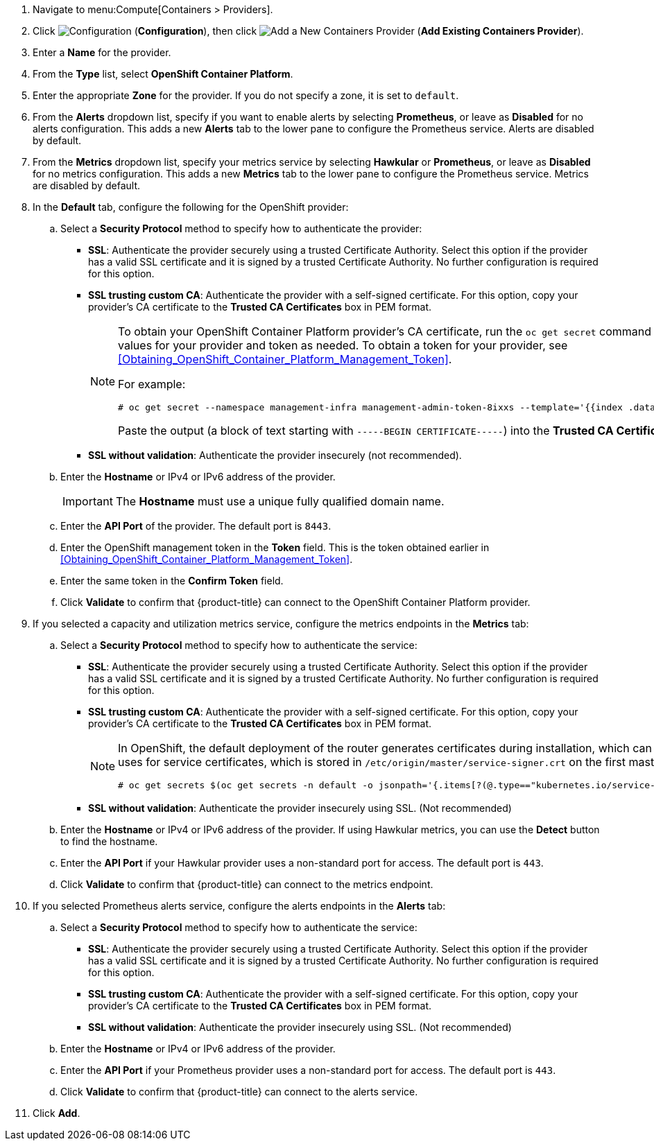. Navigate to menu:Compute[Containers > Providers].
. Click  image:1847.png[Configuration] (*Configuration*), then click  image:1862.png[Add a New Containers Provider] (*Add Existing Containers Provider*).
. Enter a *Name* for the provider.
. From the *Type* list, select *OpenShift Container Platform*.
. Enter the appropriate *Zone* for the provider. If you do not specify a zone, it is set to `default`.
. From the *Alerts* dropdown list, specify if you want to enable alerts by selecting *Prometheus*, or leave as *Disabled* for no alerts configuration. This adds a new *Alerts* tab to the lower pane to configure the Prometheus service. Alerts are disabled by default.
. From the *Metrics* dropdown list, specify your metrics service by selecting *Hawkular* or *Prometheus*, or leave as *Disabled* for no metrics configuration. This adds a new *Metrics* tab to the lower pane to configure the Prometheus service. Metrics are disabled by default.
. In the *Default* tab, configure the following for the OpenShift provider: 
.. Select a *Security Protocol* method to specify how to authenticate the provider:
* *SSL*: Authenticate the provider securely using a trusted Certificate Authority. Select this option if the provider has a valid SSL certificate and it is signed by a trusted Certificate Authority. No further configuration is required for this option.
* *SSL trusting custom CA*: Authenticate the provider with a self-signed certificate. For this option, copy your provider’s CA certificate to the *Trusted CA Certificates* box in PEM format.
+
[NOTE]
====
To obtain your OpenShift Container Platform provider's CA certificate, run the `oc get secret` command on your provider, substituting values for your provider and token as needed. To obtain a token for your provider, see xref:Obtaining_OpenShift_Container_Platform_Management_Token[].

For example:

  # oc get secret --namespace management-infra management-admin-token-8ixxs --template='{{index .data "ca.crt"}}' | base64 --decode
  
Paste the output (a block of text starting with `-----BEGIN CERTIFICATE-----`) into the *Trusted CA Certificates* field.
====
+
* *SSL without validation*: Authenticate the provider insecurely (not recommended).
.. Enter the *Hostname* or IPv4 or IPv6 address of the provider.
+
[IMPORTANT]
====
The *Hostname* must use a unique fully qualified domain name.
====
+
.. Enter the *API Port* of the provider.
  The default port is `8443`.
.. Enter the OpenShift management token in the *Token* field. This is the token obtained earlier in xref:Obtaining_OpenShift_Container_Platform_Management_Token[].
.. Enter the same token in the *Confirm Token* field.
.. Click *Validate* to confirm that {product-title} can connect to the OpenShift Container Platform provider.
. If you selected a capacity and utilization metrics service, configure the metrics endpoints in the *Metrics* tab:
.. Select a *Security Protocol* method to specify how to authenticate the service:
* *SSL*: Authenticate the provider securely using a trusted Certificate Authority. Select this option if the provider has a valid SSL certificate and it is signed by a trusted Certificate Authority. No further configuration is required for this option.
* *SSL trusting custom CA*: Authenticate the provider with a self-signed certificate. For this option, copy your provider’s CA certificate to the *Trusted CA Certificates* box in PEM format.
+
[NOTE]
====
In OpenShift, the default deployment of the router generates certificates during installation, which can be used with the *SSL trusting custom CA* option. Connecting a Hawkular endpoint with this option requires the CA certificate that the cluster uses for service certificates, which is stored in `/etc/origin/master/service-signer.crt` on the first master in a cluster. You can also obtain the certificate from the cluster by running the following on your provider:

  # oc get secrets $(oc get secrets -n default -o jsonpath='{.items[?(@.type=="kubernetes.io/service-account-token")].metadata.name}{"\n"}' | grep  -Eo "router.+" | awk '{print $1}') -n default -o jsonpath='{.data.ca\.crt}{"\n"}' | base64 -d
====
+
* *SSL without validation*: Authenticate the provider insecurely using SSL. (Not recommended)
.. Enter the *Hostname* or IPv4 or IPv6 address of the provider. If using Hawkular metrics, you can use the *Detect* button to find the hostname.
.. Enter the *API Port* if your Hawkular provider uses a non-standard port for access. The default port is `443`.
.. Click *Validate* to confirm that {product-title} can connect to the metrics endpoint.
. If you selected Prometheus alerts service, configure the alerts endpoints in the *Alerts* tab:
.. Select a *Security Protocol* method to specify how to authenticate the service:
* *SSL*: Authenticate the provider securely using a trusted Certificate Authority. Select this option if the provider has a valid SSL certificate and it is signed by a trusted Certificate Authority. No further configuration is required for this option.
* *SSL trusting custom CA*: Authenticate the provider with a self-signed certificate. For this option, copy your provider’s CA certificate to the *Trusted CA Certificates* box in PEM format.
* *SSL without validation*: Authenticate the provider insecurely using SSL. (Not recommended)
.. Enter the *Hostname* or IPv4 or IPv6 address of the provider. 
.. Enter the *API Port* if your Prometheus provider uses a non-standard port for access. The default port is `443`.
.. Click *Validate* to confirm that {product-title} can connect to the alerts service.
. Click *Add*.


